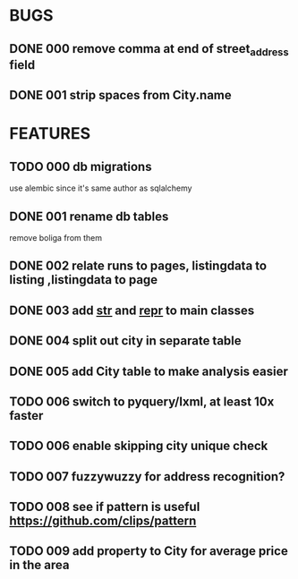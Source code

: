 * BUGS
** DONE 000 remove comma at end of street_address field
   CLOSED: [2012-11-13 Tue 10:53]
** DONE 001 strip spaces from City.name
   CLOSED: [2012-11-14 Wed 15:25]
* FEATURES
** TODO 000 db migrations
   use alembic since it's same author as sqlalchemy
** DONE 001 rename db tables
   CLOSED: [2012-11-12 Mon 09:21]
   remove boliga from them
** DONE 002 relate runs to pages, listingdata to listing ,listingdata to page
   CLOSED: [2012-11-12 Mon 09:21]
** DONE 003 add __str__ and __repr__ to main classes
   CLOSED: [2012-11-14 Wed 15:25]
** DONE 004 split out city in separate table
   CLOSED: [2012-11-14 Wed 15:25]
** DONE 005 add City table to make analysis easier
   CLOSED: [2012-11-14 Wed 15:25]
** TODO 006 switch to pyquery/lxml, at least 10x faster
** TODO 006 enable skipping city unique check
** TODO 007 fuzzywuzzy for address recognition?
** TODO 008 see if pattern is useful https://github.com/clips/pattern
** TODO 009 add property to City for average price in the area
